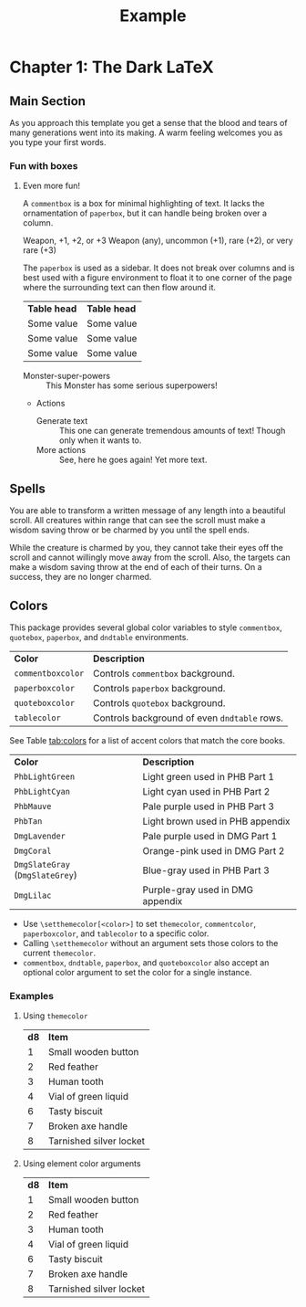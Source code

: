 #+TITLE: Example
#+LATEX_CLASS: dnd
#+LATEX_HEADER: \usepackage{lipsum}
#+OPTIONS: bg:full justified:t toc:nil

* Chapter 1: The Dark \LaTeX

** Main Section
\lipsum[2]

#+BEGIN_QUOTEBOX
As you approach this template you get a sense that the blood and tears of many generations went into its making. A warm feeling welcomes you as you type your first words.
#+END_QUOTEBOX

*** Fun with boxes
**** Even more fun!

#+NAME: This Is a Comment Box!
#+BEGIN_COMMENTBOX
A =commentbox= is a box for minimal highlighting of text. It lacks the ornamentation of =paperbox=, but it can handle being broken over a column.
#+END_COMMENTBOX

#+BEGIN_SUBTITLE
Weapon, +1, +2, or +3
Weapon (any), uncommon (+1), rare (+2), or very rare (+3)
#+END_SUBTITLE
# Need a subtitle

\lipsum[3]

#+NAME: Behold, the Paperbox!
#+BEGIN_PAPERBOX
The =paperbox= is used as a sidebar. It does not break over columns and is best used with a figure environment to float it to one corner of the page where the surrounding text can then flow around it.
#+END_PAPERBOX

#+HEADER: Nice Table
| *Table head* | *Table head* |
| Some value | Some value |
| Some value | Some value |
| Some value | Some value |

#+NAME: Monster Foo
#+ATTR_MONSTER_INFO: :size small :race metasyntactic variable :subrace goblinoid :alignment neutral evil
#+ATTR_MONSTER_BASICS: :ac 12 :hp 3d8+3 :speed 50
#+ATTR_MONSTER_STATS: :str 12 :dex 7
#+ATTR_MONSTER_DETAILS: :langs Common Lisp, Erlang
#+BEGIN_MONSTER
- Monster-super-powers :: This Monster has some serious superpowers!
- Actions
  - Generate text :: This one can generate tremendous amounts of text!
    Though only when it wants to.
  - More actions :: See, here he goes again! Yet more text.
#+END_MONSTER

** Spells

#+NAME: Beautiful Typesetting
#+ATTR_SPELL: :level 4 :school illusion :range 5 feet :cast 1 action :duration Until dispelled :comp S, M (ink and parchment, which the spell consumes)
#+BEGIN_SPELL
You are able to transform a written message of any length into a beautiful
scroll. All creatures within range that can see the scroll must make a wisdom
saving throw or be charmed by you until the spell ends.

While the creature is charmed by you, they cannot take their eyes off the
scroll and cannot willingly move away from the scroll. Also, the targets can
make a wisdom saving throw at the end of each of their turns. On a success,
they are no longer charmed.
#+END_SPELL

\lipsum[2]

** Colors

This package provides several global color variables to style =commentbox=, =quotebox=, =paperbox=, and =dndtable= environments.

#+ATTR_DND: :align lX
| *Color*           | *Description*                                |
| =commentboxcolor= | Controls =commentbox= background.            |
| =paperboxcolor=   | Controls =paperbox= background.              |
| =quoteboxcolor=   | Controls =quotebox= background.              |
| =tablecolor=      | Controls background of even =dndtable= rows. |

See Table [[tab:colors]] for a list of accent colors that match the core books.

#+NAME: tab:colors
#+CAPTION: Colors supported by this package
#+ATTR_DND: :align XX
| *Color*                         | *Description*                    |
| =PhbLightGreen=                 | Light green used in PHB Part 1   |
| =PhbLightCyan=                  | Light cyan used in PHB Part 2    |
| =PhbMauve=                      | Pale purple used in PHB Part 3   |
| =PhbTan=                        | Light brown used in PHB appendix |
| =DmgLavender=                   | Pale purple used in DMG Part 1   |
| =DmgCoral=                      | Orange-pink used in DMG Part 2   |
| =DmgSlateGray= (=DmgSlateGrey=) | Blue-gray used in PHB Part 3     |
| =DmgLilac=                      | Purple-gray used in DMG appendix |

- Use =\setthemecolor[<color>]= to set =themecolor=, =commentcolor=, =paperboxcolor=, and =tablecolor= to a specific color.
- Calling =\setthemecolor= without an argument sets those colors to the current =themecolor=.
- =commentbox=, =dndtable=, =paperbox=, and =quoteboxcolor= also accept an optional color argument to set the color for a single instance.

*** Examples

**** Using =themecolor=

#+BEGIN_SRC org :exports none
  \setthemecolor[PhbMauve]

  ,#+NAME: Example
  ,#+BEGIN_PAPERBOX
  \lipsum[2]
  ,#+END_PAPERBOX

  \setthemecolor[PhbLightCyan]

  ,#+HEADER: Example
  ,#+ATTR_DND: :align cX
  | *d8* | *Item*                  |
  |  1   | Small wooden button     |
  |  2   | Red feather             |
  |  3   | Human tooth             |
  |  4   | Vial of green liquid    |
  |  6   | Tasty biscuit           |
  |  7   | Broken axe handle       |
  |  8   | Tarnished silver locket |
#+END_SRC

\setthemecolor[PhbMauve]

#+NAME: Example
#+BEGIN_PAPERBOX
\lipsum[2]
#+END_PAPERBOX

\setthemecolor[PhbLightCyan]

#+HEADER: Example
#+ATTR_DND: :align cX
| *d8* | *Item*                  |
|    1 | Small wooden button     |
|    2 | Red feather             |
|    3 | Human tooth             |
|    4 | Vial of green liquid    |
|    6 | Tasty biscuit           |
|    7 | Broken axe handle       |
|    8 | Tarnished silver locket |

**** Using element color arguments

#+BEGIN_SRC org :exports none
  ,#+ATTR_DND: :align cX :color DmgCoral
  | *d8* | *Item*                  |
  |  1   | Small wooden button     |
  |  2   | Red feather             |
  |  3   | Human tooth             |
  |  4   | Vial of green liquid    |
  |  6   | Tasty biscuit           |
  |  7   | Broken axe handle       |
  |  8   | Tarnished silver locket |
#+END_SRC

#+ATTR_DND: :align cX :color DmgCoral
| *d8* | *Item*                  |
|    1 | Small wooden button     |
|    2 | Red feather             |
|    3 | Human tooth             |
|    4 | Vial of green liquid    |
|    6 | Tasty biscuit           |
|    7 | Broken axe handle       |
|    8 | Tarnished silver locket |
